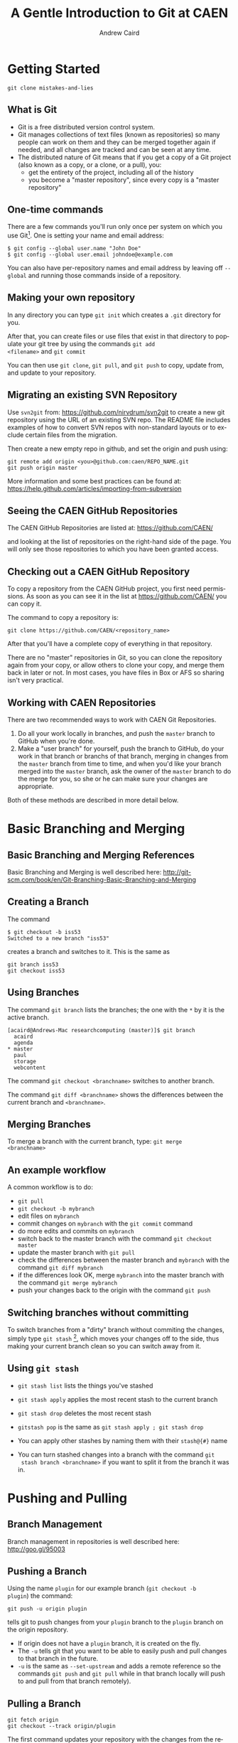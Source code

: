 #+TITLE:     A Gentle Introduction to Git at CAEN
#+AUTHOR:    Andrew Caird
#+EMAIL:     acaird@umich.edu
#+DESCRIPTION:
#+KEYWORDS:
#+LANGUAGE:  en
#+OPTIONS:   H:3 num:t toc:t \n:nil @:t ::t |:t ^:t -:t f:t *:t <:t
#+OPTIONS:   TeX:t LaTeX:t skip:nil d:nil todo:t pri:nil tags:not-in-toc
#+INFOJS_OPT: view:nil toc:nil ltoc:t mouse:underline buttons:0 path:http://orgmode.org/org-info.js
#+EXPORT_SELECT_TAGS: export
#+EXPORT_EXCLUDE_TAGS: noexport
#+LINK_UP:   
#+LINK_HOME: 
#+XSLT:
#+startup: beamer
#+LaTeX_CLASS: beamer
#+BEAMER_FRAME_LEVEL: 2
#+latex_header: \mode<beamer>{\usetheme{Frankfurt}}

* Getting Started
 =git clone mistakes-and-lies=
** What is Git

 - Git is a free distributed version control system.
 - Git manages collections of text files (known as repositories) so
   many people can work on them and they can be merged together again
   if needed, and all changes are tracked and can be seen at any time.
 - The distributed nature of Git means that if you get a copy of a
   Git project (also known as a copy, or a clone, or a pull), you:
   - get the entirety of the project, including all of the history
   - you become a "master repository", since every copy is a "master
     repository"

** One-time commands

There are a few commands you'll run only once per system on which you
use Git[fn:4].  One is setting your name and email address:
#+BEGIN_EXAMPLE
   $ git config --global user.name "John Doe"
   $ git config --global user.email johndoe@example.com    
#+END_EXAMPLE
You can also have per-repository names and email address by leaving
off =--global= and running those commands inside of a repository.

** Making your own repository

In any directory you can type =git init= which creates a =.git=
directory for you.  

After that, you can create files or use files that exist in that
directory to populate your git tree by using the commands =git add
<filename>= and =git commit= 

You can then use =git clone=, =git pull=, and =git push= to copy,
update from, and update to your repository.

** Migrating an existing SVN Repository

Use =svn2git= from: [[https://github.com/nirvdrum/svn2git]] to create
a new git repository using the URL of an existing SVN repo.  The README
file includes examples of how to convert SVN repos with non-standard
layouts or to exclude certain files from the migration.

Then create a new empty repo in github, and set the origin and push using:
#+BEGIN_EXAMPLE
  git remote add origin <you>@github.com:caen/REPO_NAME.git
  git push origin master
#+END_EXAMPLE

More information and some best practices can be found at:
[[https://help.github.com/articles/importing-from-subversion]]

** Seeing the CAEN GitHub Repositories

The CAEN GitHub Repositories are listed at: [[https://github.com/CAEN/]]

and looking at the list of repositories on the right-hand side of the
page.  You will only see those repositories to which you have been
granted access. 

** Checking out a CAEN GitHub Repository

To copy a repository from the CAEN GitHub project, you first need
permissions.  As soon as you can see it in the list at
[[https://github.com/CAEN/]] you can copy it.

The command to copy a repository is:
#+BEGIN_EXAMPLE
  git clone https://github.com/CAEN/<repository_name>
#+END_EXAMPLE

After that you'll have a complete copy of everything in that
repository.  

There are no "master" repositories in Git, so you can clone the
repository again from your copy, or allow others to clone your copy,
and merge them back in later or not.  In most cases, you have files in
Box or AFS so sharing isn't very practical.

** Working with CAEN Repositories

There are two recommended ways to work with CAEN Git Repositories.

 1. Do all your work locally in branches, and push the =master=
    branch to GitHub when you're done.
 2. Make a "user branch" for yourself, push the branch to GitHub,
    do your work in that branch or branchs of that branch, merging in
    changes from the =master= branch from time to time, and when
    you'd like your branch merged into the =master= branch, ask the
    owner of the =master= branch to do the merge for you, so she or
    he can make sure your changes are appropriate.

Both of these methods are described in more detail below.

* Basic Branching and Merging

** Basic Branching and Merging References

Basic Branching and Merging is well described here:
[[http://git-scm.com/book/en/Git-Branching-Basic-Branching-and-Merging]]

** Creating a Branch
The command
   #+BEGIN_EXAMPLE
   $ git checkout -b iss53
   Switched to a new branch "iss53"
   #+END_EXAMPLE
creates a branch and switches to it.  This is the same as
#+BEGIN_EXAMPLE
git branch iss53
git checkout iss53
#+END_EXAMPLE

** Using Branches

The command =git branch= lists the branches; the one with the =*= by
it is the active branch.  
#+BEGIN_EXAMPLE
  [acaird@Andrews-Mac researchcomputing (master)]$ git branch
    acaird
    agenda
  * master
    paul
    storage
    webcontent
#+END_EXAMPLE

The command =git checkout <branchname>= switches to another branch.

The command =git diff <branchname>= shows the differences between the
current branch and =<branchname>=.

** Merging Branches

To merge a branch with the current branch, type: =git merge
<branchname>=

** An example workflow

A common workflow is to do:
 - =git pull=
 - =git checkout -b mybranch=
 - edit files on =mybranch=
 - commit changes on =mybranch= with the =git commit= command
 - do more edits and commits on =mybranch=
 - switch back to the master branch with the command =git checkout master=
 - update the master branch with =git pull=
 - check the differences between the master branch and =mybranch=
   with the command =git diff mybranch=
 - if the differences look OK, merge =mybranch= into the master
   branch with the command =git merge mybranch=
 - push your changes back to the origin with the command =git push=

** Switching branches without committing

To switch branches from a "dirty" branch without commiting the
changes, simply type =git stash= [fn:3], which moves your changes off to the
side, thus making your current branch clean so you can switch away
from it.

** Using =git stash=

 - =git stash list= lists the things you've stashed 
 - =git stash apply=  applies the most recent stash to the current
   branch
 - =git stash drop= deletes the most recent stash
 - =gitstash pop= is the same as =git stash apply ; git stash drop= 

 - You can apply other stashes by naming them with their =stash@{#}=
   name

 - You can turn stashed changes into a branch with the command =git
   stash branch <branchname>= if you want to split it from the branch
   it was in. 

* Pushing and Pulling
** Branch Management

Branch management in repositories is well described here: [[http://goo.gl/95003]]

** Pushing a Branch

Using the name =plugin= for our example branch (=git checkout -b
plugin=) the command:
#+BEGIN_EXAMPLE
git push -u origin plugin
#+END_EXAMPLE
tells git to push changes from your =plugin= branch to the =plugin=
branch on the origin repository.

 - If origin does not have a =plugin= branch, it is created on the
   fly.
 - The =-u= tells git that you want to be able to easily push and pull
   changes to that branch in the future. 
 - =-u= is the same as =--set-upstream= and adds a remote reference so
   the commands =git push= and =git pull= while in that branch locally
   will push to and pull from that branch remotely).  

** Pulling a Branch

#+BEGIN_EXAMPLE
git fetch origin
git checkout --track origin/plugin
#+END_EXAMPLE

The first command updates your repository with the changes from the
remote repository. 

The second command creates a local branch named =plugin= that matches
the =origin/plugin= branch and tells git that you want to be able to
easily push and pull from the branch called =plugin= on GitHub.

** What does all that look like

#+LaTeX:\begin{center}
#+ATTR_LaTeX: height=0.5\textwidth
[[file:git-diagram.png]]
#+LaTeX:\end{center}

* Resources and Tips

** More Resources and Tips

Git has a large community, so Google is your friend, but there are a
few other things that are worth pointing out.

** =bash= command prompt

Git maintains a lot of state, but to see it you have to ask by
running =git status=

Two of the most used pieces of state information are:
 - the name of the branch you are on
 - whether that branch is "dirty" or not.

Using advice from
[[http://en.newinstance.it/2010/05/23/git-autocompletion-and-enhanced-bash-prompt/]]
or the included (in some distributions) =git-completion.bash= you can
change your shell prompt when you are in a directory with a =.git/=
directory to look like:

** =bash= command prompt
#+BEGIN_EXAMPLE
  [acaird@Andrews-Mac CAEN-Testing (acaird *)]$ 
#+END_EXAMPLE

In this case: 
   - I am in the =CAEN-Testing= directory, which is a clone of the
     =CAEN-Testing= git repository
   - I am on the =acaird= branch
   - The branch is dirty, as shown by the =*=

The optional autocompletion feature is also a time saver, and can
complete git commands, branch names, etc.

** Mac OS X Users - installing git through XCode

git is not installed by default with OS X, but is included in the free
download of XCode in the Mac App Store.  After installing XCode, you
then install the command line tools using the Downloads section in
XCode's preferences.

** Mac OS X Users - Getting the git prompt
To install the autocomplete and git prompt features, you can then:
#+LaTeX:\tiny
#+BEGIN_EXAMPLE
curl -o ~/.git-completion.sh https://raw.github.com/git/git/master/contrib/completion/git-completion.bash
curl -o ~/.git-prompt.sh https://raw.github.com/git/git/master/contrib/completion/git-prompt.sh
#+END_EXAMPLE
#+LaTeX: \normalsize

Then, add the following lines to your =~/.profile=, creating the file
if necessary:

#+BEGIN_EXAMPLE
  source ~/.git-completion.sh
  source ~/.git-prompt.sh
  GIT_PS1_SHOWDIRTYSTATE=true
  PS1='\[\033[32m\]\u@\h\[\033[00m\]:\w\[\033[31m\]$ \
      (__git_ps1)\[\033[00m\]\$ '
#+END_EXAMPLE

To load the changes into the active terminal session, type:

#+BEGIN_EXAMPLE
  source ~/.profile
#+END_EXAMPLE

** Enabling colors in the command line

Many of the git commands can use color to make reading output more comfortable
in the terminal, but not all installations have this enabled by default.

To enable color:
#+BEGIN_EXAMPLE
  git config --global color.ui true
#+END_EXAMPLE

** Abandoning Changes

 - you can delete a whole branch with the =-D= option to =git branch=
   like:
#+BEGIN_EXAMPLE
   $ git branch
   * acaird
   master
   $ git checkout master
   $ git branch -D acaird
#+END_EXAMPLE
 - you can revert a file in a modifited branch with the command
#+BEGIN_EXAMPLE
   $ git checkout -- MyFileName
#+END_EXAMPLE

** Git Books

There are many books on Git, and several floating around CAEN if you
want to look at them.

I like *Pro Git* by Scott Chacon, in part because it is free in
electronic forms (PDF, Mobi, and ePub), can be ordered from Amazon
for about $20, and is online in HTML.  All of this is at [[http://git-scm.com/book]]

** CAEN Staff


 - Thanks to Dan Maletta, Phil Trieb, and Tom Knox for their help with
   these slides. 

 - Also, I know for a fact that the Linux Systems and HPC Groups use
   =git=, so you can ask them for help, too.

* Footnotes

[fn:3] [[http://git-scm.com/book/en/Git-Tools-Stashing]]

[fn:4] [[http://git-scm.com/book/en/Getting-Started-First-Time-Git-Setup]]




